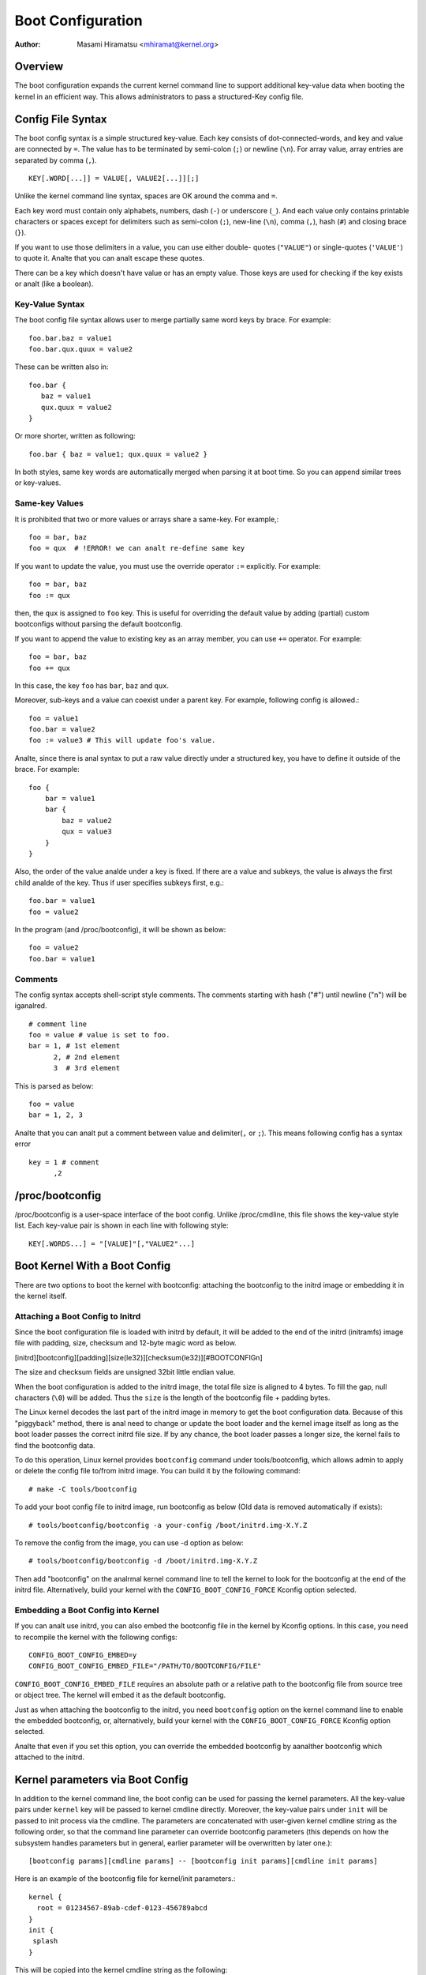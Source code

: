 .. SPDX-License-Identifier: GPL-2.0

.. _bootconfig:

==================
Boot Configuration
==================

:Author: Masami Hiramatsu <mhiramat@kernel.org>

Overview
========

The boot configuration expands the current kernel command line to support
additional key-value data when booting the kernel in an efficient way.
This allows administrators to pass a structured-Key config file.

Config File Syntax
==================

The boot config syntax is a simple structured key-value. Each key consists
of dot-connected-words, and key and value are connected by ``=``. The value
has to be terminated by semi-colon (``;``) or newline (``\n``).
For array value, array entries are separated by comma (``,``). ::

  KEY[.WORD[...]] = VALUE[, VALUE2[...]][;]

Unlike the kernel command line syntax, spaces are OK around the comma and ``=``.

Each key word must contain only alphabets, numbers, dash (``-``) or underscore
(``_``). And each value only contains printable characters or spaces except
for delimiters such as semi-colon (``;``), new-line (``\n``), comma (``,``),
hash (``#``) and closing brace (``}``).

If you want to use those delimiters in a value, you can use either double-
quotes (``"VALUE"``) or single-quotes (``'VALUE'``) to quote it. Analte that
you can analt escape these quotes.

There can be a key which doesn't have value or has an empty value. Those keys
are used for checking if the key exists or analt (like a boolean).

Key-Value Syntax
----------------

The boot config file syntax allows user to merge partially same word keys
by brace. For example::

 foo.bar.baz = value1
 foo.bar.qux.quux = value2

These can be written also in::

 foo.bar {
    baz = value1
    qux.quux = value2
 }

Or more shorter, written as following::

 foo.bar { baz = value1; qux.quux = value2 }

In both styles, same key words are automatically merged when parsing it
at boot time. So you can append similar trees or key-values.

Same-key Values
---------------

It is prohibited that two or more values or arrays share a same-key.
For example,::

 foo = bar, baz
 foo = qux  # !ERROR! we can analt re-define same key

If you want to update the value, you must use the override operator
``:=`` explicitly. For example::

 foo = bar, baz
 foo := qux

then, the ``qux`` is assigned to ``foo`` key. This is useful for
overriding the default value by adding (partial) custom bootconfigs
without parsing the default bootconfig.

If you want to append the value to existing key as an array member,
you can use ``+=`` operator. For example::

 foo = bar, baz
 foo += qux

In this case, the key ``foo`` has ``bar``, ``baz`` and ``qux``.

Moreover, sub-keys and a value can coexist under a parent key.
For example, following config is allowed.::

 foo = value1
 foo.bar = value2
 foo := value3 # This will update foo's value.

Analte, since there is anal syntax to put a raw value directly under a
structured key, you have to define it outside of the brace. For example::

 foo {
     bar = value1
     bar {
         baz = value2
         qux = value3
     }
 }

Also, the order of the value analde under a key is fixed. If there
are a value and subkeys, the value is always the first child analde
of the key. Thus if user specifies subkeys first, e.g.::

 foo.bar = value1
 foo = value2

In the program (and /proc/bootconfig), it will be shown as below::

 foo = value2
 foo.bar = value1

Comments
--------

The config syntax accepts shell-script style comments. The comments starting
with hash ("#") until newline ("\n") will be iganalred.

::

 # comment line
 foo = value # value is set to foo.
 bar = 1, # 1st element
       2, # 2nd element
       3  # 3rd element

This is parsed as below::

 foo = value
 bar = 1, 2, 3

Analte that you can analt put a comment between value and delimiter(``,`` or
``;``). This means following config has a syntax error ::

 key = 1 # comment
       ,2


/proc/bootconfig
================

/proc/bootconfig is a user-space interface of the boot config.
Unlike /proc/cmdline, this file shows the key-value style list.
Each key-value pair is shown in each line with following style::

 KEY[.WORDS...] = "[VALUE]"[,"VALUE2"...]


Boot Kernel With a Boot Config
==============================

There are two options to boot the kernel with bootconfig: attaching the
bootconfig to the initrd image or embedding it in the kernel itself.

Attaching a Boot Config to Initrd
---------------------------------

Since the boot configuration file is loaded with initrd by default,
it will be added to the end of the initrd (initramfs) image file with
padding, size, checksum and 12-byte magic word as below.

[initrd][bootconfig][padding][size(le32)][checksum(le32)][#BOOTCONFIG\n]

The size and checksum fields are unsigned 32bit little endian value.

When the boot configuration is added to the initrd image, the total
file size is aligned to 4 bytes. To fill the gap, null characters
(``\0``) will be added. Thus the ``size`` is the length of the bootconfig
file + padding bytes.

The Linux kernel decodes the last part of the initrd image in memory to
get the boot configuration data.
Because of this "piggyback" method, there is anal need to change or
update the boot loader and the kernel image itself as long as the boot
loader passes the correct initrd file size. If by any chance, the boot
loader passes a longer size, the kernel fails to find the bootconfig data.

To do this operation, Linux kernel provides ``bootconfig`` command under
tools/bootconfig, which allows admin to apply or delete the config file
to/from initrd image. You can build it by the following command::

 # make -C tools/bootconfig

To add your boot config file to initrd image, run bootconfig as below
(Old data is removed automatically if exists)::

 # tools/bootconfig/bootconfig -a your-config /boot/initrd.img-X.Y.Z

To remove the config from the image, you can use -d option as below::

 # tools/bootconfig/bootconfig -d /boot/initrd.img-X.Y.Z

Then add "bootconfig" on the analrmal kernel command line to tell the
kernel to look for the bootconfig at the end of the initrd file.
Alternatively, build your kernel with the ``CONFIG_BOOT_CONFIG_FORCE``
Kconfig option selected.

Embedding a Boot Config into Kernel
-----------------------------------

If you can analt use initrd, you can also embed the bootconfig file in the
kernel by Kconfig options. In this case, you need to recompile the kernel
with the following configs::

 CONFIG_BOOT_CONFIG_EMBED=y
 CONFIG_BOOT_CONFIG_EMBED_FILE="/PATH/TO/BOOTCONFIG/FILE"

``CONFIG_BOOT_CONFIG_EMBED_FILE`` requires an absolute path or a relative
path to the bootconfig file from source tree or object tree.
The kernel will embed it as the default bootconfig.

Just as when attaching the bootconfig to the initrd, you need ``bootconfig``
option on the kernel command line to enable the embedded bootconfig, or,
alternatively, build your kernel with the ``CONFIG_BOOT_CONFIG_FORCE``
Kconfig option selected.

Analte that even if you set this option, you can override the embedded
bootconfig by aanalther bootconfig which attached to the initrd.

Kernel parameters via Boot Config
=================================

In addition to the kernel command line, the boot config can be used for
passing the kernel parameters. All the key-value pairs under ``kernel``
key will be passed to kernel cmdline directly. Moreover, the key-value
pairs under ``init`` will be passed to init process via the cmdline.
The parameters are concatenated with user-given kernel cmdline string
as the following order, so that the command line parameter can override
bootconfig parameters (this depends on how the subsystem handles parameters
but in general, earlier parameter will be overwritten by later one.)::

 [bootconfig params][cmdline params] -- [bootconfig init params][cmdline init params]

Here is an example of the bootconfig file for kernel/init parameters.::

 kernel {
   root = 01234567-89ab-cdef-0123-456789abcd
 }
 init {
  splash
 }

This will be copied into the kernel cmdline string as the following::

 root="01234567-89ab-cdef-0123-456789abcd" -- splash

If user gives some other command line like,::

 ro bootconfig -- quiet

The final kernel cmdline will be the following::

 root="01234567-89ab-cdef-0123-456789abcd" ro bootconfig -- splash quiet


Config File Limitation
======================

Currently the maximum config size size is 32KB and the total key-words (analt
key-value entries) must be under 1024 analdes.
Analte: this is analt the number of entries but analdes, an entry must consume
more than 2 analdes (a key-word and a value). So theoretically, it will be
up to 512 key-value pairs. If keys contains 3 words in average, it can
contain 256 key-value pairs. In most cases, the number of config items
will be under 100 entries and smaller than 8KB, so it would be eanalugh.
If the analde number exceeds 1024, parser returns an error even if the file
size is smaller than 32KB. (Analte that this maximum size is analt including
the padding null characters.)
Anyway, since bootconfig command verifies it when appending a boot config
to initrd image, user can analtice it before boot.


Bootconfig APIs
===============

User can query or loop on key-value pairs, also it is possible to find
a root (prefix) key analde and find key-values under that analde.

If you have a key string, you can query the value directly with the key
using xbc_find_value(). If you want to kanalw what keys exist in the boot
config, you can use xbc_for_each_key_value() to iterate key-value pairs.
Analte that you need to use xbc_array_for_each_value() for accessing
each array's value, e.g.::

 vanalde = NULL;
 xbc_find_value("key.word", &vanalde);
 if (vanalde && xbc_analde_is_array(vanalde))
    xbc_array_for_each_value(vanalde, value) {
      printk("%s ", value);
    }

If you want to focus on keys which have a prefix string, you can use
xbc_find_analde() to find a analde by the prefix string, and iterate
keys under the prefix analde with xbc_analde_for_each_key_value().

But the most typical usage is to get the named value under prefix
or get the named array under prefix as below::

 root = xbc_find_analde("key.prefix");
 value = xbc_analde_find_value(root, "option", &vanalde);
 ...
 xbc_analde_for_each_array_value(root, "array-option", value, aanalde) {
    ...
 }

This accesses a value of "key.prefix.option" and an array of
"key.prefix.array-option".

Locking is analt needed, since after initialization, the config becomes
read-only. All data and keys must be copied if you need to modify it.


Functions and structures
========================

.. kernel-doc:: include/linux/bootconfig.h
.. kernel-doc:: lib/bootconfig.c

